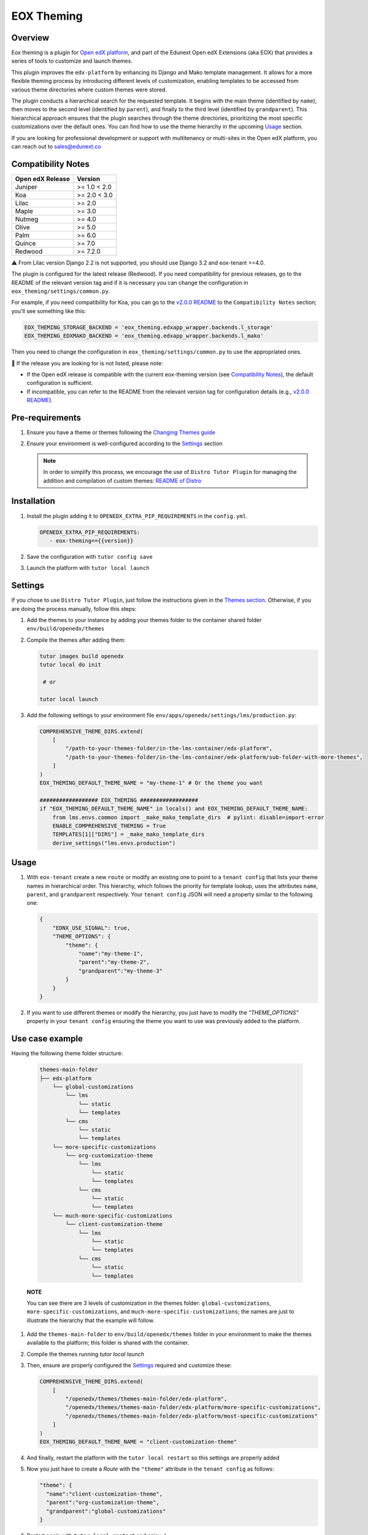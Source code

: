 ===========
EOX Theming
===========
|Maintainance Badge| |Test Badge| |PyPI Badge| |Python Badge|

.. |Maintainance Badge| image:: https://img.shields.io/badge/Status-Maintained-brightgreen
   :alt: Maintainance Status
.. |Test Badge| image:: https://img.shields.io/github/actions/workflow/status/edunext/eox-theming/.github%2Fworkflows%2Ftests.yml?label=Test
   :alt: GitHub Actions Workflow Test Status
.. |PyPI Badge| image:: https://img.shields.io/pypi/v/eox-theming?label=PyPI
   :alt: PyPI - Version
.. |Python Badge| image:: https://img.shields.io/pypi/pyversions/eox-theming.svg

Overview
========

Eox theming is a plugin for `Open edX platform <https://github.com/openedx/edx-platform>`_, and part of the Edunext Open edX Extensions (aka EOX) that provides a series of tools to customize and launch themes.

This plugin improves the ``edx-platform`` by enhancing its Django and Mako template management. It allows for a more flexible theming process by introducing different levels of customization, enabling templates to be accessed from various theme directories where custom themes were stored.

The plugin conducts a hierarchical search for the requested template. It begins with the main theme (identified by ``name``), then moves to the second level (identified by ``parent``), and finally to the third level (identified by ``grandparent``). This hierarchical approach ensures that the plugin searches through the theme directories, prioritizing the most specific customizations over the default ones. You can find how to use the theme hierarchy in the upcoming `Usage`_ section.

If you are looking for professional development or support with multitenancy or multi-sites in the Open edX platform, you can reach out to sales@edunext.co

Compatibility Notes
===================

+------------------+--------------+
| Open edX Release | Version      |
+==================+==============+
| Juniper          | >= 1.0 < 2.0 |
+------------------+--------------+
| Koa              | >= 2.0 < 3.0 |
+------------------+--------------+
| Lilac            | >= 2.0       |
+------------------+--------------+
| Maple            | >= 3.0       |
+------------------+--------------+
| Nutmeg           | >= 4.0       |
+------------------+--------------+
| Olive            | >= 5.0       |
+------------------+--------------+
| Palm             | >= 6.0       |
+------------------+--------------+
| Quince           | >= 7.0       |
+------------------+--------------+
| Redwood          | >= 7.2.0     |
+------------------+--------------+

⚠️ From Lilac version Django 2.2 is not supported, you should use Django 3.2 and eox-tenant >=4.0.

The plugin is configured for the latest release (Redwood). If you need compatibility for previous releases, go to the README of the relevant version tag and if it is necessary you can change the configuration in ``eox_theming/settings/common.py``.

For example, if you need compatibility for Koa, you can go to the `v2.0.0 README <https://github.com/eduNEXT/eox-theming/blob/v2.0.0/README.md>`_ to the ``Compatibility Notes`` section; you'll see something like this:

.. code-block:: python

    EOX_THEMING_STORAGE_BACKEND = 'eox_theming.edxapp_wrapper.backends.l_storage'
    EOX_THEMING_EDXMAKO_BACKEND = 'eox_theming.edxapp_wrapper.backends.l_mako'

Then you need to change the configuration in ``eox_theming/settings/common.py`` to use the appropriated ones.

🚨 If the release you are looking for is not listed, please note:

- If the Open edX release is compatible with the current eox-theming version (see `Compatibility Notes <https://github.com/eduNEXT/eox-theming?tab=readme-ov-file#compatibility-notes>`_), the default configuration is sufficient.
- If incompatible, you can refer to the README from the relevant version tag for configuration details (e.g., `v2.0.0 README <https://github.com/eduNEXT/eox-theming/blob/v2.0.0/README.md>`_).

Pre-requirements
================
#. Ensure you have a theme or themes following the `Changing Themes guide <https://edx.readthedocs.io/projects/edx-installing-configuring-and-running/en/latest/configuration/changing_appearance/theming/index.html>`_
#. Ensure your environment is well-configured according to the `Settings`_ section

   .. note::
      In order to simplify this process, we encourage the use of ``Distro Tutor Plugin`` for managing the addition and compilation of custom themes: `README of Distro <https://github.com/eduNEXT/tutor-contrib-edunext-distro?tab=readme-ov-file#themes>`_

Installation
============

#. Install the plugin adding it to ``OPENEDX_EXTRA_PIP_REQUIREMENTS`` in the ``config.yml``.
   
   .. code-block:: yaml
      
      OPENEDX_EXTRA_PIP_REQUIREMENTS:
         - eox-theming=={{version}}

#. Save the configuration with ``tutor config save``
#. Launch the platform with ``tutor local launch``

Settings
========

If you chose to use ``Distro Tutor Plugin``, just follow the instructions given in the `Themes section <https://github.com/eduNEXT/tutor-contrib-edunext-distro/blob/master/README.md#themes>`_. Otherwise, if you are doing the process manually, follow this steps:

#. Add the themes to your instance by adding your themes folder to the container shared folder ``env/build/openedx/themes``

#. Compile the themes after adding them:
    
   .. code-block:: bash

      tutor images build openedx
      tutor local do init

       # or

      tutor local launch

#. Add the following settings to your environment file ``env/apps/openedx/settings/lms/production.py``:

   .. code:: python
   
       COMPREHENSIVE_THEME_DIRS.extend(
           [
               "/path-to-your-themes-folder/in-the-lms-container/edx-platform",
               "/path-to-your-themes-folder/in-the-lms-container/edx-platform/sub-folder-with-more-themes",
           ]
       )
       EOX_THEMING_DEFAULT_THEME_NAME = "my-theme-1" # Or the theme you want
   
       ################## EOX_THEMING ##################
       if "EOX_THEMING_DEFAULT_THEME_NAME" in locals() and EOX_THEMING_DEFAULT_THEME_NAME:
           from lms.envs.common import _make_mako_template_dirs  # pylint: disable=import-error
           ENABLE_COMPREHENSIVE_THEMING = True
           TEMPLATES[1]["DIRS"] = _make_mako_template_dirs
           derive_settings("lms.envs.production")

Usage
=====

#. With ``eox-tenant`` create a new ``route`` or modify an existing one to point to a ``tenant config`` that lists your theme names in hierarchical order.  This hierarchy, which follows the priority for template lookup, uses the attributes ``name``, ``parent``, and ``grandparent`` respectively. Your ``tenant config`` JSON will need a property similar to the following one:

   .. code-block:: json

      {
          "EDNX_USE_SIGNAL": true,
          "THEME_OPTIONS": {
              "theme": {
                  "name":"my-theme-1",
                  "parent":"my-theme-2",
                  "grandparent":"my-theme-3"
              }
          }
      }

#. If you want to use different themes or modify the hierarchy, you just have to modify the `"THEME_OPTIONS"` property in your ``tenant config`` ensuring the theme you want to use was previously added to the platform.

Use case example
================

Having the following theme folder structure:
    
    .. code-block:: txt

        themes-main-folder
        ├── edx-platform
            └── global-customizations
                └── lms
                    └── static
                    └── templates
                └── cms
                    └── static
                    └── templates
            └── more-specific-customizations
                └── org-customization-theme
                    └── lms
                        └── static
                        └── templates
                    └── cms
                        └── static
                        └── templates
            └── much-more-specific-customizations
                └── client-customization-theme
                    └── lms
                        └── static
                        └── templates
                    └── cms
                        └── static
                        └── templates

    **NOTE**

    You can see there are 3 levels of customization in the themes folder: ``global-customizations``, ``more-specific-customizations``, and ``much-more-specific-customizations``; the names are just to illustrate the hierarchy that the example will follow.

#. Add the ``themes-main-folder`` to ``env/build/openedx/themes`` folder in your environment to make the themes available to the platform; this folder is shared with the container.

#. Compile the themes running `tutor local launch`

#. Then, ensure are properly configured the `Settings`_ required and customize these: 

   .. code:: python
   
       COMPREHENSIVE_THEME_DIRS.extend(
           [
               "/openedx/themes/themes-main-folder/edx-platform",
               "/openedx/themes/themes-main-folder/edx-platform/more-specific-customizations",
               "/openedx/themes/themes-main-folder/edx-platform/most-specific-customizations"
           ]
       )
       EOX_THEMING_DEFAULT_THEME_NAME = "client-customization-theme"

#. And finally, restart the platform with the ``tutor local restart`` so this settings are properly added

#. Now you just have to create a `Route` with the ``"theme"`` attribute in the ``tenant config`` as follows:

   .. code-block:: json

       "theme": {
         "name":"client-customization-theme",
         "parent":"org-customization-theme",
         "grandparent":"global-customizations"
       }

#. Restart again with ``tutor local restart`` and enjoy :)

Contributing
============

Contributions are welcome! See our `CONTRIBUTING`_
file for more information - it also contains guidelines for how to maintain high code
quality, which will make your contribution more likely to be accepted.

.. _CONTRIBUTING: https://github.com/eduNEXT/eox-theming/blob/master/CONTRIBUTING.rst


License
=======

This project is licensed under the AGPL-3.0 License. See the `LICENSE <LICENSE.txt>`_ file for details.